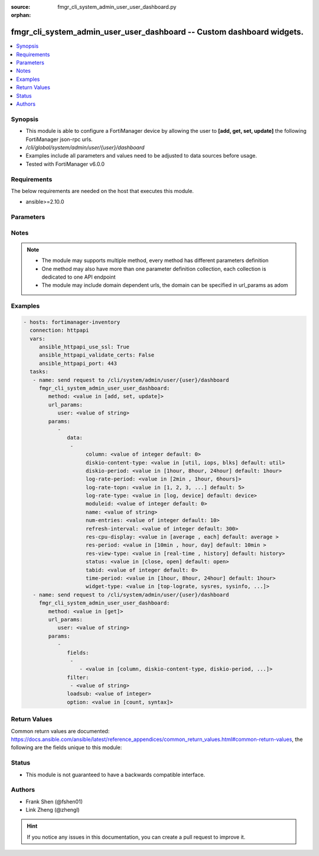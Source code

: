 :source: fmgr_cli_system_admin_user_user_dashboard.py

:orphan:

.. _fmgr_cli_system_admin_user_user_dashboard:

fmgr_cli_system_admin_user_user_dashboard -- Custom dashboard widgets.
++++++++++++++++++++++++++++++++++++++++++++++++++++++++++++++++++++++

.. versionadded:: 2.10

.. contents::
   :local:
   :depth: 1


Synopsis
--------

- This module is able to configure a FortiManager device by allowing the user to **[add, get, set, update]** the following FortiManager json-rpc urls.
- `/cli/global/system/admin/user/{user}/dashboard`
- Examples include all parameters and values need to be adjusted to data sources before usage.
- Tested with FortiManager v6.0.0


Requirements
------------
The below requirements are needed on the host that executes this module.

- ansible>=2.10.0



Parameters
----------

.. raw:: html

 <ul>
 <li><span class="li-head">url_params</span> - parameters in url path <span class="li-normal">type: dict</span> <span class="li-required">required: true</span></li>
 <ul class="ul-self">
 <li><span class="li-head">user</span> - the object name <span class="li-normal">type: str</span> </li>
 </ul>
 <li><span class="li-head">parameters for method: [add, set, update]</span> - Custom dashboard widgets.</li>
 <ul class="ul-self">
 <li><span class="li-head">data</span> - No description for the parameter <span class="li-normal">type: array</span> <ul class="ul-self">
 <li><span class="li-head">column</span> - Widgets column ID. <span class="li-normal">type: int</span>  <span class="li-normal">default: 0</span> </li>
 <li><span class="li-head">diskio-content-type</span> - Disk I/O Monitor widgets chart type. <span class="li-normal">type: str</span>  <span class="li-normal">choices: [util, iops, blks]</span>  <span class="li-normal">default: util</span> </li>
 <li><span class="li-head">diskio-period</span> - Disk I/O Monitor widgets data period. <span class="li-normal">type: str</span>  <span class="li-normal">choices: [1hour, 8hour, 24hour]</span>  <span class="li-normal">default: 1hour</span> </li>
 <li><span class="li-head">log-rate-period</span> - Log receive monitor widgets data period. <span class="li-normal">type: str</span>  <span class="li-normal">choices: [2min , 1hour, 6hours]</span> </li>
 <li><span class="li-head">log-rate-topn</span> - Log receive monitor widgets number of top items to display. <span class="li-normal">type: str</span>  <span class="li-normal">choices: [1, 2, 3, 4, 5]</span>  <span class="li-normal">default: 5</span> </li>
 <li><span class="li-head">log-rate-type</span> - Log receive monitor widgets statistics breakdown options. <span class="li-normal">type: str</span>  <span class="li-normal">choices: [log, device]</span>  <span class="li-normal">default: device</span> </li>
 <li><span class="li-head">moduleid</span> - Widget ID. <span class="li-normal">type: int</span>  <span class="li-normal">default: 0</span> </li>
 <li><span class="li-head">name</span> - Widget name. <span class="li-normal">type: str</span> </li>
 <li><span class="li-head">num-entries</span> - Number of entries. <span class="li-normal">type: int</span>  <span class="li-normal">default: 10</span> </li>
 <li><span class="li-head">refresh-interval</span> - Widgets refresh interval. <span class="li-normal">type: int</span>  <span class="li-normal">default: 300</span> </li>
 <li><span class="li-head">res-cpu-display</span> - Widgets CPU display type. <span class="li-normal">type: str</span>  <span class="li-normal">choices: [average , each]</span>  <span class="li-normal">default: average </span> </li>
 <li><span class="li-head">res-period</span> - Widgets data period. <span class="li-normal">type: str</span>  <span class="li-normal">choices: [10min , hour, day]</span>  <span class="li-normal">default: 10min </span> </li>
 <li><span class="li-head">res-view-type</span> - Widgets data view type. <span class="li-normal">type: str</span>  <span class="li-normal">choices: [real-time , history]</span>  <span class="li-normal">default: history</span> </li>
 <li><span class="li-head">status</span> - Widgets opened/closed state. <span class="li-normal">type: str</span>  <span class="li-normal">choices: [close, open]</span>  <span class="li-normal">default: open</span> </li>
 <li><span class="li-head">tabid</span> - ID of tab where widget is displayed. <span class="li-normal">type: int</span>  <span class="li-normal">default: 0</span> </li>
 <li><span class="li-head">time-period</span> - Log Database Monitor widgets data period. <span class="li-normal">type: str</span>  <span class="li-normal">choices: [1hour, 8hour, 24hour]</span>  <span class="li-normal">default: 1hour</span> </li>
 <li><span class="li-head">widget-type</span> - Widget type. <span class="li-normal">type: str</span>  <span class="li-normal">choices: [top-lograte, sysres, sysinfo, licinfo, jsconsole, sysop, alert, statistics, rpteng, raid, logrecv, devsummary, logdb-perf, logdb-lag, disk-io, log-rcvd-fwd]</span> </li>
 </ul>
 </ul>
 <li><span class="li-head">parameters for method: [get]</span> - Custom dashboard widgets.</li>
 <ul class="ul-self">
 <li><span class="li-head">fields</span> - No description for the parameter <span class="li-normal">type: array</span> <ul class="ul-self">
 <li><span class="li-head">{no-name}</span> - No description for the parameter <span class="li-normal">type: array</span> <ul class="ul-self">
 <li><span class="li-head">{no-name}</span> - No description for the parameter <span class="li-normal">type: str</span>  <span class="li-normal">choices: [column, diskio-content-type, diskio-period, log-rate-period, log-rate-topn, log-rate-type, moduleid, name, num-entries, refresh-interval, res-cpu-display, res-period, res-view-type, status, tabid, time-period, widget-type]</span> </li>
 </ul>
 </ul>
 <li><span class="li-head">filter</span> - No description for the parameter <span class="li-normal">type: array</span> <ul class="ul-self">
 <li><span class="li-head">{no-name}</span> - No description for the parameter <span class="li-normal">type: str</span> </li>
 </ul>
 <li><span class="li-head">loadsub</span> - Enable or disable the return of any sub-objects. <span class="li-normal">type: int</span> </li>
 <li><span class="li-head">option</span> - Set fetch option for the request. <span class="li-normal">type: str</span>  <span class="li-normal">choices: [count, syntax]</span> </li>
 </ul>
 </ul>






Notes
-----
.. note::

   - The module may supports multiple method, every method has different parameters definition

   - One method may also have more than one parameter definition collection, each collection is dedicated to one API endpoint

   - The module may include domain dependent urls, the domain can be specified in url_params as adom

Examples
--------

.. code-block:: yaml+jinja

 - hosts: fortimanager-inventory
   connection: httpapi
   vars:
      ansible_httpapi_use_ssl: True
      ansible_httpapi_validate_certs: False
      ansible_httpapi_port: 443
   tasks:
    - name: send request to /cli/system/admin/user/{user}/dashboard
      fmgr_cli_system_admin_user_user_dashboard:
         method: <value in [add, set, update]>
         url_params:
            user: <value of string>
         params:
            - 
               data: 
                - 
                     column: <value of integer default: 0>
                     diskio-content-type: <value in [util, iops, blks] default: util>
                     diskio-period: <value in [1hour, 8hour, 24hour] default: 1hour>
                     log-rate-period: <value in [2min , 1hour, 6hours]>
                     log-rate-topn: <value in [1, 2, 3, ...] default: 5>
                     log-rate-type: <value in [log, device] default: device>
                     moduleid: <value of integer default: 0>
                     name: <value of string>
                     num-entries: <value of integer default: 10>
                     refresh-interval: <value of integer default: 300>
                     res-cpu-display: <value in [average , each] default: average >
                     res-period: <value in [10min , hour, day] default: 10min >
                     res-view-type: <value in [real-time , history] default: history>
                     status: <value in [close, open] default: open>
                     tabid: <value of integer default: 0>
                     time-period: <value in [1hour, 8hour, 24hour] default: 1hour>
                     widget-type: <value in [top-lograte, sysres, sysinfo, ...]>
    - name: send request to /cli/system/admin/user/{user}/dashboard
      fmgr_cli_system_admin_user_user_dashboard:
         method: <value in [get]>
         url_params:
            user: <value of string>
         params:
            - 
               fields: 
                - 
                   - <value in [column, diskio-content-type, diskio-period, ...]>
               filter: 
                - <value of string>
               loadsub: <value of integer>
               option: <value in [count, syntax]>



Return Values
-------------


Common return values are documented: https://docs.ansible.com/ansible/latest/reference_appendices/common_return_values.html#common-return-values, the following are the fields unique to this module:


.. raw:: html

 <ul>
 <li><span class="li-return"> return values for method: [add, set, update]</span> </li>
 <ul class="ul-self">
 <li><span class="li-return">status</span>
 - No description for the parameter <span class="li-normal">type: dict</span> <ul class="ul-self">
 <li> <span class="li-return"> code </span> - No description for the parameter <span class="li-normal">type: int</span>  </li>
 <li> <span class="li-return"> message </span> - No description for the parameter <span class="li-normal">type: str</span>  </li>
 </ul>
 <li><span class="li-return">url</span>
 - No description for the parameter <span class="li-normal">type: str</span>  <span class="li-normal">example: /cli/global/system/admin/user/{user}/dashboard</span>  </li>
 </ul>
 <li><span class="li-return"> return values for method: [get]</span> </li>
 <ul class="ul-self">
 <li><span class="li-return">data</span>
 - No description for the parameter <span class="li-normal">type: array</span> <ul class="ul-self">
 <li> <span class="li-return"> column </span> - Widgets column ID. <span class="li-normal">type: int</span>  <span class="li-normal">example: 0</span>  </li>
 <li> <span class="li-return"> diskio-content-type </span> - Disk I/O Monitor widgets chart type. <span class="li-normal">type: str</span>  <span class="li-normal">example: util</span>  </li>
 <li> <span class="li-return"> diskio-period </span> - Disk I/O Monitor widgets data period. <span class="li-normal">type: str</span>  <span class="li-normal">example: 1hour</span>  </li>
 <li> <span class="li-return"> log-rate-period </span> - Log receive monitor widgets data period. <span class="li-normal">type: str</span>  </li>
 <li> <span class="li-return"> log-rate-topn </span> - Log receive monitor widgets number of top items to display. <span class="li-normal">type: str</span>  <span class="li-normal">example: 5</span>  </li>
 <li> <span class="li-return"> log-rate-type </span> - Log receive monitor widgets statistics breakdown options. <span class="li-normal">type: str</span>  <span class="li-normal">example: device</span>  </li>
 <li> <span class="li-return"> moduleid </span> - Widget ID. <span class="li-normal">type: int</span>  <span class="li-normal">example: 0</span>  </li>
 <li> <span class="li-return"> name </span> - Widget name. <span class="li-normal">type: str</span>  </li>
 <li> <span class="li-return"> num-entries </span> - Number of entries. <span class="li-normal">type: int</span>  <span class="li-normal">example: 10</span>  </li>
 <li> <span class="li-return"> refresh-interval </span> - Widgets refresh interval. <span class="li-normal">type: int</span>  <span class="li-normal">example: 300</span>  </li>
 <li> <span class="li-return"> res-cpu-display </span> - Widgets CPU display type. <span class="li-normal">type: str</span>  <span class="li-normal">example: average </span>  </li>
 <li> <span class="li-return"> res-period </span> - Widgets data period. <span class="li-normal">type: str</span>  <span class="li-normal">example: 10min </span>  </li>
 <li> <span class="li-return"> res-view-type </span> - Widgets data view type. <span class="li-normal">type: str</span>  <span class="li-normal">example: history</span>  </li>
 <li> <span class="li-return"> status </span> - Widgets opened/closed state. <span class="li-normal">type: str</span>  <span class="li-normal">example: open</span>  </li>
 <li> <span class="li-return"> tabid </span> - ID of tab where widget is displayed. <span class="li-normal">type: int</span>  <span class="li-normal">example: 0</span>  </li>
 <li> <span class="li-return"> time-period </span> - Log Database Monitor widgets data period. <span class="li-normal">type: str</span>  <span class="li-normal">example: 1hour</span>  </li>
 <li> <span class="li-return"> widget-type </span> - Widget type. <span class="li-normal">type: str</span>  </li>
 </ul>
 <li><span class="li-return">status</span>
 - No description for the parameter <span class="li-normal">type: dict</span> <ul class="ul-self">
 <li> <span class="li-return"> code </span> - No description for the parameter <span class="li-normal">type: int</span>  </li>
 <li> <span class="li-return"> message </span> - No description for the parameter <span class="li-normal">type: str</span>  </li>
 </ul>
 <li><span class="li-return">url</span>
 - No description for the parameter <span class="li-normal">type: str</span>  <span class="li-normal">example: /cli/global/system/admin/user/{user}/dashboard</span>  </li>
 </ul>
 </ul>





Status
------

- This module is not guaranteed to have a backwards compatible interface.


Authors
-------

- Frank Shen (@fshen01)
- Link Zheng (@zhengl)


.. hint::

    If you notice any issues in this documentation, you can create a pull request to improve it.



